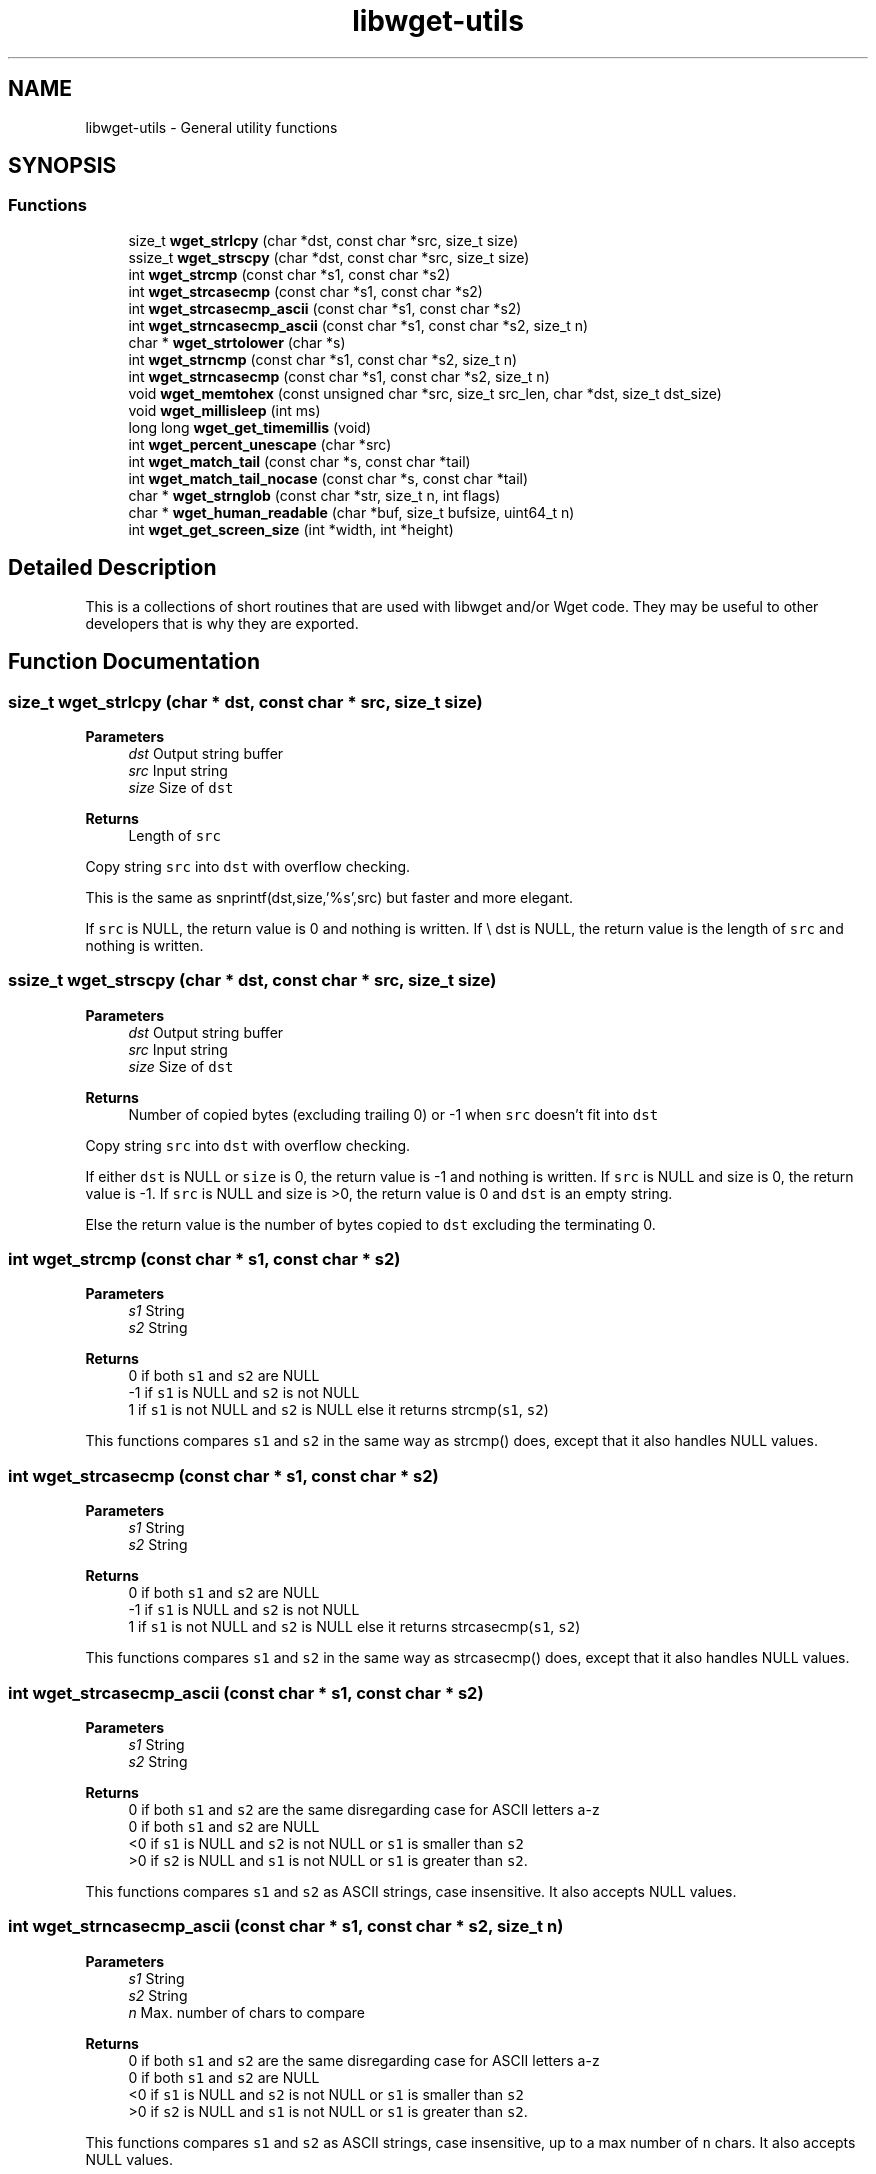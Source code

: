 .TH "libwget-utils" 3 "Thu Aug 31 2023" "Version 2.1.0" "lingmoGet" \" -*- nroff -*-
.ad l
.nh
.SH NAME
libwget-utils \- General utility functions
.SH SYNOPSIS
.br
.PP
.SS "Functions"

.in +1c
.ti -1c
.RI "size_t \fBwget_strlcpy\fP (char *dst, const char *src, size_t size)"
.br
.ti -1c
.RI "ssize_t \fBwget_strscpy\fP (char *dst, const char *src, size_t size)"
.br
.ti -1c
.RI "int \fBwget_strcmp\fP (const char *s1, const char *s2)"
.br
.ti -1c
.RI "int \fBwget_strcasecmp\fP (const char *s1, const char *s2)"
.br
.ti -1c
.RI "int \fBwget_strcasecmp_ascii\fP (const char *s1, const char *s2)"
.br
.ti -1c
.RI "int \fBwget_strncasecmp_ascii\fP (const char *s1, const char *s2, size_t n)"
.br
.ti -1c
.RI "char * \fBwget_strtolower\fP (char *s)"
.br
.ti -1c
.RI "int \fBwget_strncmp\fP (const char *s1, const char *s2, size_t n)"
.br
.ti -1c
.RI "int \fBwget_strncasecmp\fP (const char *s1, const char *s2, size_t n)"
.br
.ti -1c
.RI "void \fBwget_memtohex\fP (const unsigned char *src, size_t src_len, char *dst, size_t dst_size)"
.br
.ti -1c
.RI "void \fBwget_millisleep\fP (int ms)"
.br
.ti -1c
.RI "long long \fBwget_get_timemillis\fP (void)"
.br
.ti -1c
.RI "int \fBwget_percent_unescape\fP (char *src)"
.br
.ti -1c
.RI "int \fBwget_match_tail\fP (const char *s, const char *tail)"
.br
.ti -1c
.RI "int \fBwget_match_tail_nocase\fP (const char *s, const char *tail)"
.br
.ti -1c
.RI "char * \fBwget_strnglob\fP (const char *str, size_t n, int flags)"
.br
.ti -1c
.RI "char * \fBwget_human_readable\fP (char *buf, size_t bufsize, uint64_t n)"
.br
.ti -1c
.RI "int \fBwget_get_screen_size\fP (int *width, int *height)"
.br
.in -1c
.SH "Detailed Description"
.PP 
This is a collections of short routines that are used with libwget and/or Wget code\&. They may be useful to other developers that is why they are exported\&. 
.SH "Function Documentation"
.PP 
.SS "size_t wget_strlcpy (char * dst, const char * src, size_t size)"

.PP
\fBParameters\fP
.RS 4
\fIdst\fP Output string buffer 
.br
\fIsrc\fP Input string 
.br
\fIsize\fP Size of \fCdst\fP 
.RE
.PP
\fBReturns\fP
.RS 4
Length of \fCsrc\fP 
.RE
.PP
Copy string \fCsrc\fP into \fCdst\fP with overflow checking\&.
.PP
This is the same as snprintf(dst,size,'%s',src) but faster and more elegant\&.
.PP
If \fCsrc\fP is NULL, the return value is 0 and nothing is written\&. If \\ dst is NULL, the return value is the length of \fCsrc\fP and nothing is written\&. 
.SS "ssize_t wget_strscpy (char * dst, const char * src, size_t size)"

.PP
\fBParameters\fP
.RS 4
\fIdst\fP Output string buffer 
.br
\fIsrc\fP Input string 
.br
\fIsize\fP Size of \fCdst\fP 
.RE
.PP
\fBReturns\fP
.RS 4
Number of copied bytes (excluding trailing 0) or -1 when \fCsrc\fP doesn't fit into \fCdst\fP 
.RE
.PP
Copy string \fCsrc\fP into \fCdst\fP with overflow checking\&.
.PP
If either \fCdst\fP is NULL or \fCsize\fP is 0, the return value is -1 and nothing is written\&. If \fCsrc\fP is NULL and size is 0, the return value is -1\&. If \fCsrc\fP is NULL and size is >0, the return value is 0 and \fCdst\fP is an empty string\&.
.PP
Else the return value is the number of bytes copied to \fCdst\fP excluding the terminating 0\&. 
.SS "int wget_strcmp (const char * s1, const char * s2)"

.PP
\fBParameters\fP
.RS 4
\fIs1\fP String 
.br
\fIs2\fP String 
.RE
.PP
\fBReturns\fP
.RS 4
0 if both \fCs1\fP and \fCs2\fP are NULL
.br
 -1 if \fCs1\fP is NULL and \fCs2\fP is not NULL
.br
 1 if \fCs1\fP is not NULL and \fCs2\fP is NULL else it returns strcmp(\fCs1\fP, \fCs2\fP)
.RE
.PP
This functions compares \fCs1\fP and \fCs2\fP in the same way as strcmp() does, except that it also handles NULL values\&. 
.SS "int wget_strcasecmp (const char * s1, const char * s2)"

.PP
\fBParameters\fP
.RS 4
\fIs1\fP String 
.br
\fIs2\fP String 
.RE
.PP
\fBReturns\fP
.RS 4
0 if both \fCs1\fP and \fCs2\fP are NULL
.br
 -1 if \fCs1\fP is NULL and \fCs2\fP is not NULL
.br
 1 if \fCs1\fP is not NULL and \fCs2\fP is NULL else it returns strcasecmp(\fCs1\fP, \fCs2\fP)
.RE
.PP
This functions compares \fCs1\fP and \fCs2\fP in the same way as strcasecmp() does, except that it also handles NULL values\&. 
.SS "int wget_strcasecmp_ascii (const char * s1, const char * s2)"

.PP
\fBParameters\fP
.RS 4
\fIs1\fP String 
.br
\fIs2\fP String 
.RE
.PP
\fBReturns\fP
.RS 4
0 if both \fCs1\fP and \fCs2\fP are the same disregarding case for ASCII letters a-z
.br
 0 if both \fCs1\fP and \fCs2\fP are NULL
.br
 <0 if \fCs1\fP is NULL and \fCs2\fP is not NULL or \fCs1\fP is smaller than \fCs2\fP 
.br
 >0 if \fCs2\fP is NULL and \fCs1\fP is not NULL or \fCs1\fP is greater than \fCs2\fP\&.
.RE
.PP
This functions compares \fCs1\fP and \fCs2\fP as ASCII strings, case insensitive\&. It also accepts NULL values\&. 
.SS "int wget_strncasecmp_ascii (const char * s1, const char * s2, size_t n)"

.PP
\fBParameters\fP
.RS 4
\fIs1\fP String 
.br
\fIs2\fP String 
.br
\fIn\fP Max\&. number of chars to compare 
.RE
.PP
\fBReturns\fP
.RS 4
0 if both \fCs1\fP and \fCs2\fP are the same disregarding case for ASCII letters a-z
.br
 0 if both \fCs1\fP and \fCs2\fP are NULL
.br
 <0 if \fCs1\fP is NULL and \fCs2\fP is not NULL or \fCs1\fP is smaller than \fCs2\fP 
.br
 >0 if \fCs2\fP is NULL and \fCs1\fP is not NULL or \fCs1\fP is greater than \fCs2\fP\&.
.RE
.PP
This functions compares \fCs1\fP and \fCs2\fP as ASCII strings, case insensitive, up to a max number of \fCn\fP chars\&. It also accepts NULL values\&. 
.SS "char * wget_strtolower (char * s)"

.PP
\fBParameters\fP
.RS 4
\fIs\fP String to convert 
.RE
.PP
\fBReturns\fP
.RS 4
Value of s
.RE
.PP
Converts ASCII string \fCs\fP to lowercase in place\&. 
.SS "int wget_strncmp (const char * s1, const char * s2, size_t n)"

.PP
\fBParameters\fP
.RS 4
\fIs1\fP String 
.br
\fIs2\fP String 
.br
\fIn\fP Max\&. number of chars to compare 
.RE
.PP
\fBReturns\fP
.RS 4
0 if both \fCs1\fP and \fCs2\fP are the same or if both \fCs1\fP and \fCs2\fP are NULL
.br
 <0 if \fCs1\fP is NULL and \fCs2\fP is not NULL or \fCs1\fP is smaller than \fCs2\fP 
.br
 >0 if \fCs2\fP is NULL and \fCs1\fP is not NULL or \fCs1\fP is greater than \fCs2\fP\&.
.RE
.PP
This functions compares \fCs1\fP and \fCs2\fP in the same way as strncmp() does, except that it also handles NULL values\&. 
.SS "int wget_strncasecmp (const char * s1, const char * s2, size_t n)"

.PP
\fBParameters\fP
.RS 4
\fIs1\fP String 
.br
\fIs2\fP String 
.br
\fIn\fP Max\&. number of chars to compare 
.RE
.PP
\fBReturns\fP
.RS 4
0 if both \fCs1\fP and \fCs2\fP are the same disregarding case or if both \fCs1\fP and \fCs2\fP are NULL
.br
 <0 if \fCs1\fP is NULL and \fCs2\fP is not NULL or \fCs1\fP is smaller than \fCs2\fP 
.br
 >0 if \fCs2\fP is NULL and \fCs1\fP is not NULL or \fCs1\fP is greater than \fCs2\fP\&.
.RE
.PP
This functions compares \fCs1\fP and \fCs2\fP in the same way as strncasecmp() does, except that it also handles NULL values\&. 
.SS "void wget_memtohex (const unsigned char * src, size_t src_len, char * dst, size_t dst_size)"

.PP
\fBParameters\fP
.RS 4
\fIsrc\fP Pointer to input buffer 
.br
\fIsrc_len\fP Number of bytes to encode 
.br
\fIdst\fP Buffer to hold the encoded string 
.br
\fIdst_size\fP Size of \fCdst\fP in bytes
.RE
.PP
Encodes a number of bytes into a lowercase hexadecimal C string\&. 
.SS "void wget_millisleep (int ms)"

.PP
\fBParameters\fP
.RS 4
\fIms\fP Number of milliseconds to sleep
.RE
.PP
Pause for \fCms\fP milliseconds\&. 
.SS "long long wget_get_timemillis (void)"
Return the current milliseconds since the epoch\&. 
.SS "int wget_percent_unescape (char * src)"

.PP
\fBParameters\fP
.RS 4
\fIsrc\fP String to unescape 
.RE
.PP
\fBReturns\fP
.RS 4
0 if the string did not change
.br
 1 if unescaping took place
.RE
.PP
Does an inline percent unescape\&. Each occurrence of xx (x = hex digit) will converted into it's byte representation\&. 
.SS "int wget_match_tail (const char * s, const char * tail)"

.PP
\fBParameters\fP
.RS 4
\fIs\fP String 
.br
\fItail\fP String 
.RE
.PP
\fBReturns\fP
.RS 4
1 if \fCtail\fP matches the end of \fCs\fP, 0 if not
.RE
.PP
Checks if \fCtail\fP matches the end of the string \fCs\fP\&. 
.SS "int wget_match_tail_nocase (const char * s, const char * tail)"

.PP
\fBParameters\fP
.RS 4
\fIs\fP String 
.br
\fItail\fP String 
.RE
.PP
\fBReturns\fP
.RS 4
1 if \fCtail\fP matches the end of \fCs\fP, 0 if not
.RE
.PP
Checks if \fCtail\fP matches the end of the string \fCs\fP, disregarding the case, ASCII only\&. 
.SS "char * wget_strnglob (const char * str, size_t n, int flags)"

.PP
\fBParameters\fP
.RS 4
\fIstr\fP String to run glob() against 
.br
\fIn\fP Length of string 
.br
\fIflags\fP Flags to pass to glob() 
.RE
.PP
\fBReturns\fP
.RS 4
Expanded string after running glob
.RE
.PP
Finds a pathname by running glob(3) on the pattern in the first \fCn\fP bytes of \fCglobstr\fP\&. Returns a newly allocated string with the first \fCn\fP bytes replaced with the matching pattern obtained via glob(3) if one was found\&. Otherwise it returns NULL\&. 
.SS "char * wget_human_readable (char * buf, size_t bufsize, uint64_t n)"

.PP
\fBParameters\fP
.RS 4
\fIbuf\fP Result buffer 
.br
\fIbufsize\fP Size of /p buf 
.br
\fIn\fP Number to convert 
.RE
.PP
\fBReturns\fP
.RS 4
Pointer to printable representation of \fCn\fP 
.RE
.PP
Returns a human readable representation of \fCn\fP\&. \fCn\fP, a byte quantity, is converted to a human-readable abbreviated form a la sizes printed by `ls -lh'\&. The result is written into the provided buffer\&.
.PP
Unlike `with_thousand_seps', this approximates to the nearest unit\&. Quoting GNU libit: 'Most people visually process strings of 3-4
digits effectively, but longer strings of digits are more prone to
misinterpretation\&.  Hence, converting to an abbreviated form
usually improves readability\&.'
.PP
This intentionally uses kilobyte (KB), megabyte (MB), etc\&. in their original computer-related meaning of 'powers of 1024'\&. We don't use the '*bibyte' names invented in 1998, and seldom used in practice\&. Wikipedia's entry on 'binary prefix' discusses this in some detail\&. 
.SS "int wget_get_screen_size (int * width, int * height)"

.PP
\fBParameters\fP
.RS 4
\fIwidth\fP Number of columns in terminal 
.br
\fIheight\fP Number of rows in terminal 
.RE
.PP
\fBReturns\fP
.RS 4
Upon successful completion, \fCwget_get_screen_size\fP will return 0, and the values of \fCwidth\fP and \fCheight\fP will be set accordingly\&. If an error was encountered, the function will return -1 without touching the values of \fCwidth\fP and \fCheight\fP\&.
.RE
.PP
Get the size of the terminal to which the output is currently printed (stderr)\&. This function accepts two int pointers and will set their values to the width and height of the active terminal in number of columns\&. If either of the parameter is NULL, its value will not be set by the function\&. 
.SH "Author"
.PP 
Generated automatically by Doxygen for lingmoGet from the source code\&.
